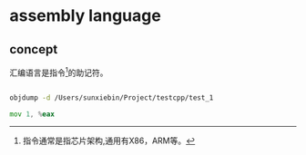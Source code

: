 * assembly language
** concept
汇编语言是指令[fn:1]的助记符。




#+BEGIN_SRC sh :export both

  objdump -d /Users/sunxiebin/Project/testcpp/test_1

#+END_SRC

#+RESULTS:
|                                          |          |         |                |              |             |        |
| /Users/sunxiebin/Project/testcpp/test_1: | file     | format  | mach-o         | arm64        |             |        |
|                                          |          |         |                |              |             |        |
|                              Disassembly | of       | section | __TEXT,__text: |              |             |        |
|                                          |          |         |                |              |             |        |
|                                        0 | <ltmp0>: |         |                |              |             |        |
|                                       0: | a9bf7bfd | stp     | x29,           | x30,         | [sp,        | #-16]! |
|                                       4: | 910003fd | mov     | x29,           | sp           |             |        |
|                                       8: | 90000000 | adrp    | x0,            | 0x0          | <ltmp0+0x8> |        |
|                                       c: | 91000000 | add     | x0,            | x0,          | #0          |        |
|                                      10: | 94000000 | bl      | 0x10           | <ltmp0+0x10> |             |        |
|                                      14: | 52800000 | mov     | w0,            | #0           |             |        |
|                                      18: | a8c17bfd | ldp     | x29,           | x30,         | [sp],       | #16    |
|                                      1c: | d65f03c0 | ret     |                |              |             |        |



#+BEGIN_SRC asm 
mov 1, %eax
#+END_SRC

[fn:1]指令通常是指芯片架构,通用有X86，ARM等。

